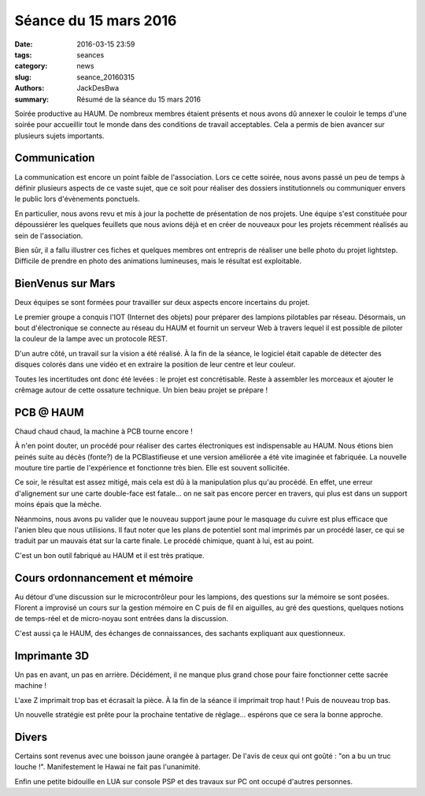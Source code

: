======================
Séance du 15 mars 2016
======================

:date: 2016-03-15 23:59
:tags: seances
:category: news
:slug: seance_20160315
:authors: JackDesBwa
:summary: Résumé de la séance du 15 mars 2016


Soirée productive au HAUM.
De nombreux membres étaient présents et nous avons dû annexer le couloir le temps d'une soirée pour accueillir tout le monde dans des conditions de travail acceptables.
Cela a permis de bien avancer sur plusieurs sujets importants.

Communication
=============

La communication est encore un point faible de l'association.
Lors ce cette soirée, nous avons passé un peu de temps à définir plusieurs aspects de ce vaste sujet, que ce soit pour réaliser des dossiers institutionnels ou communiquer envers le public lors d'évènements ponctuels.

En particulier, nous avons revu et mis à jour la pochette de présentation de nos projets.
Une équipe s'est constituée pour dépoussiérer les quelques feuillets que nous avions déjà et en créer de nouveaux pour les projets récemment réalisés au sein de l'association.

Bien sûr, il a fallu illustrer ces fiches et quelques membres ont entrepris de réaliser une belle photo du projet lightstep. Difficile de prendre en photo des animations lumineuses, mais le résultat est exploitable.

BienVenus sur Mars
==================

Deux équipes se sont formées pour travailler sur deux aspects encore incertains du projet.

Le premier groupe a conquis l'IOT (Internet des objets) pour préparer des lampions pilotables par réseau.
Désormais, un bout d'électronique se connecte au réseau du HAUM et fournit un serveur Web à travers lequel il est possible de piloter la couleur de la lampe avec un protocole REST.

D'un autre côté, un travail sur la vision a été réalisé. À la fin de la séance, le logiciel était capable de détecter des disques colorés dans une vidéo et en extraire la position de leur centre et leur couleur.

Toutes les incertitudes ont donc été levées : le projet est concrétisable. Reste à assembler les morceaux et ajouter le crêmage autour de cette ossature technique. Un bien beau projet se prépare !

PCB @ HAUM
==========

Chaud chaud chaud, la machine à PCB tourne encore !

À n'en point douter, un procédé pour réaliser des cartes électroniques est indispensable au HAUM.
Nous étions bien peinés suite au décès (fonte?) de la PCBlastifieuse et une version améliorée a été vite imaginée et fabriquée. La nouvelle mouture tire partie de l'expérience et fonctionne très bien. Elle est souvent sollicitée.

Ce soir, le résultat est assez mitigé, mais cela est dû à la manipulation plus qu'au procédé. En effet, une erreur d'alignement sur une carte double-face est fatale... on ne sait pas encore percer en travers, qui plus est dans un support moins épais que la mèche.

Néanmoins, nous avons pu valider que le nouveau support jaune pour le masquage du cuivre est plus efficace que l'anien bleu que nous utilisions. Il faut noter que les plans de potentiel sont mal imprimés par un procédé laser, ce qui se traduit par un mauvais état sur la carte finale. Le procédé chimique, quant à lui, est au point.

C'est un bon outil fabriqué au HAUM et il est très pratique.

Cours ordonnancement et mémoire
===============================

Au détour d'une discussion sur le microcontrôleur pour les lampions, des questions sur la mémoire se sont posées. Florent a improvisé un cours sur la gestion mémoire en C puis de fil en aiguilles, au gré des questions, quelques notions de temps-réel et de micro-noyau sont entrées dans la discussion.

C'est aussi ça le HAUM, des échanges de connaissances, des sachants expliquant aux questionneux.

Imprimante 3D
=============

Un pas en avant, un pas en arrière. Décidément, il ne manque plus grand chose pour faire fonctionner cette sacrée machine !

L'axe Z imprimait trop bas et écrasait la pièce. À la fin de la séance il imprimait trop haut ! Puis de nouveau trop bas.

Un nouvelle stratégie est prête pour la prochaine tentative de réglage... espérons que ce sera la bonne approche.

Divers
======

Certains sont revenus avec une boisson jaune orangée à partager. De l'avis de ceux qui ont goûté : "on a bu un truc louche !". Manifestement le Hawai ne fait pas l'unanimité.

Enfin une petite bidouille en LUA sur console PSP et des travaux sur PC ont occupé d'autres personnes.

